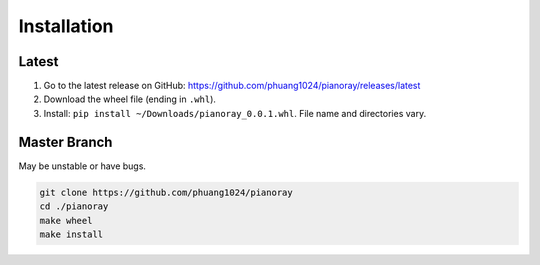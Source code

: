 Installation
============

Latest
------

1. Go to the latest release on GitHub:
   https://github.com/phuang1024/pianoray/releases/latest
2. Download the wheel file (ending in ``.whl``).

3. Install: ``pip install ~/Downloads/pianoray_0.0.1.whl``.
   File name and directories vary.

Master Branch
-------------

May be unstable or have bugs.

.. code-block:: sh

   git clone https://github.com/phuang1024/pianoray
   cd ./pianoray
   make wheel
   make install
